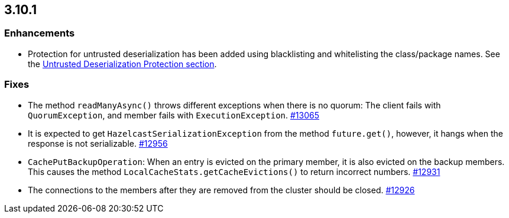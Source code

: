 

== 3.10.1

[[enhancements-3101]]
=== Enhancements

* Protection for untrusted deserialization has been added using blacklisting and whitelisting the class/package names. See the  http://docs.hazelcast.org/docs/3.10.1/manual/html-single/#untrusted-deserialization-protection[Untrusted Deserialization Protection section].

[[fixes-3101]]
=== Fixes

* The method `readManyAsync()` throws different exceptions when there is no quorum: The client fails with `QuorumException`, and member fails with `ExecutionException`. https://github.com/hazelcast/hazelcast/pull/13065[#13065]
* It is expected to get `HazelcastSerializationException` from the method `future.get()`, however, it hangs when the response is not serializable. https://github.com/hazelcast/hazelcast/issues/12956[#12956]
* `CachePutBackupOperation`: When an entry is evicted on the primary member, it is also evicted on the backup members. This causes the method `LocalCacheStats.getCacheEvictions()` to return incorrect numbers. https://github.com/hazelcast/hazelcast/issues/12931[#12931]
* The connections to the members after they are removed from the cluster should be closed. https://github.com/hazelcast/hazelcast/pull/12926[#12926]